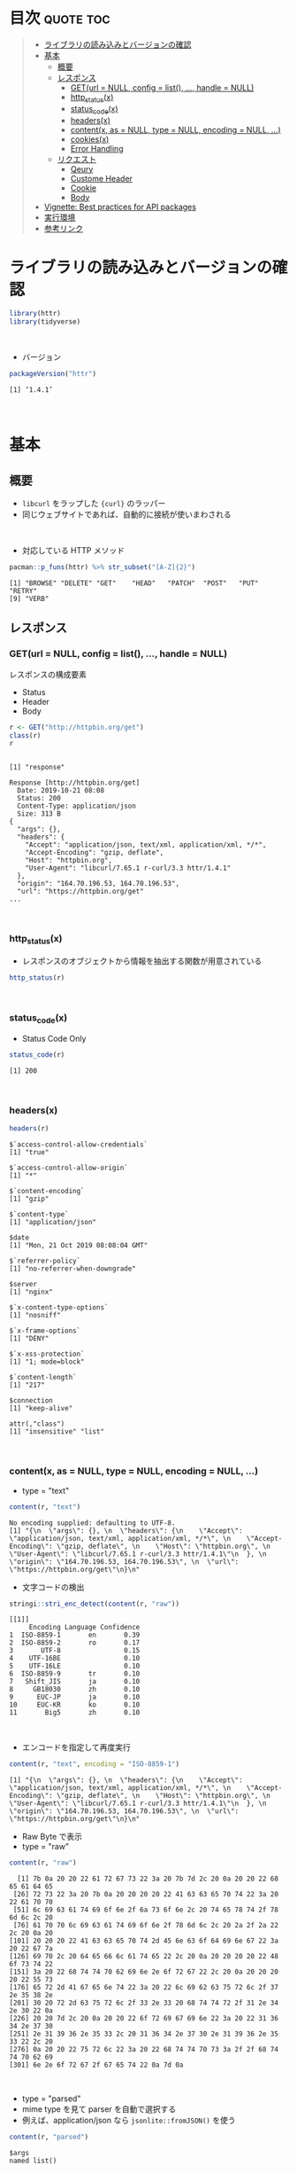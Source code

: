 #+STARTUP: folded indent
#+PROPERTY: header-args:R :results output :session *R:httr*

* ~{httr}~: a friendly http package for R                            :noexport:

~{httr}~ は R から Web API へアクセスするためのパッケージ。 ~{httr}~ 自身は ~{curl}~ パッケージのラッパーの位置付け。(さらに ~{curl}~ は ~libcurl~ のラッパーとなっている)
\\

* 目次                                                            :quote:toc:
#+BEGIN_QUOTE
- [[#ライブラリの読み込みとバージョンの確認][ライブラリの読み込みとバージョンの確認]]
- [[#基本][基本]]
  - [[#概要][概要]]
  - [[#レスポンス][レスポンス]]
    - [[#geturl--null-config--list--handle--null][GET(url = NULL, config = list(), ..., handle = NULL)]]
    - [[#http_statusx][http_status(x)]]
    - [[#status_codex][status_code(x)]]
    - [[#headersx][headers(x)]]
    - [[#contentx-as--null-type--null-encoding--null-][content(x, as = NULL, type = NULL, encoding = NULL, ...)]]
    - [[#cookiesx][cookies(x)]]
    - [[#error-handling][Error Handling]]
  - [[#リクエスト][リクエスト]]
    - [[#qeury][Qeury]]
    - [[#custome-header][Custome Header]]
    - [[#cookie][Cookie]]
    - [[#body][Body]]
- [[#vignette-best-practices-for-api-packages][Vignette: Best practices for API packages]]
- [[#実行環境][実行環境]]
- [[#参考リンク][参考リンク]]
#+END_QUOTE

* ライブラリの読み込みとバージョンの確認

#+begin_src R :results silent
library(httr)
library(tidyverse)
#+end_src
\\

- バージョン
#+begin_src R :exports both
packageVersion("httr")
#+end_src

#+RESULTS:
: [1] ‘1.4.1’
\\

* 基本
** 概要

- ~libcurl~ をラップした ~{curl}~ のラッパー
- 同じウェブサイトであれば、自動的に接続が使いまわされる
\\

- 対応している HTTP メソッド
#+begin_src R :exports both
pacman::p_funs(httr) %>% str_subset("[A-Z]{2}")
#+end_src

#+RESULTS:
: [1] "BROWSE" "DELETE" "GET"    "HEAD"   "PATCH"  "POST"   "PUT"    "RETRY" 
: [9] "VERB"

** レスポンス
*** GET(url = NULL, config = list(), ..., handle = NULL)

レスポンスの構成要素
- Status
- Header
- Body

#+begin_src R :exports both
r <- GET("http://httpbin.org/get")
class(r)
r
#+end_src

#+RESULTS:
#+begin_example

[1] "response"

Response [http://httpbin.org/get]
  Date: 2019-10-21 08:08
  Status: 200
  Content-Type: application/json
  Size: 313 B
{
  "args": {}, 
  "headers": {
    "Accept": "application/json, text/xml, application/xml, */*", 
    "Accept-Encoding": "gzip, deflate", 
    "Host": "httpbin.org", 
    "User-Agent": "libcurl/7.65.1 r-curl/3.3 httr/1.4.1"
  }, 
  "origin": "164.70.196.53, 164.70.196.53", 
  "url": "https://httpbin.org/get"
...
#+end_example
\\

*** http_status(x)

- レスポンスのオブジェクトから情報を抽出する関数が用意されている

#+begin_src R :results output
http_status(r)
#+end_src

#+RESULTS:
: $category
: [1] "Success"
: 
: $reason
: [1] "OK"
: 
: $message
: [1] "Success: (200) OK"
\\

*** status_code(x)

- Status Code Only

#+begin_src R :exports both
status_code(r)
#+end_src

#+RESULTS:
: [1] 200
\\

*** headers(x)

#+begin_src R :exports both
headers(r)
#+end_src

#+RESULTS:
#+begin_example
$`access-control-allow-credentials`
[1] "true"

$`access-control-allow-origin`
[1] "*"

$`content-encoding`
[1] "gzip"

$`content-type`
[1] "application/json"

$date
[1] "Mon, 21 Oct 2019 08:08:04 GMT"

$`referrer-policy`
[1] "no-referrer-when-downgrade"

$server
[1] "nginx"

$`x-content-type-options`
[1] "nosniff"

$`x-frame-options`
[1] "DENY"

$`x-xss-protection`
[1] "1; mode=block"

$`content-length`
[1] "217"

$connection
[1] "keep-alive"

attr(,"class")
[1] "insensitive" "list"
#+end_example
\\

*** content(x, as = NULL, type = NULL, encoding = NULL, ...)

- type = "text"
#+begin_src R :exports both
content(r, "text")
#+end_src

#+RESULTS:
: No encoding supplied: defaulting to UTF-8.
: [1] "{\n  \"args\": {}, \n  \"headers\": {\n    \"Accept\": \"application/json, text/xml, application/xml, */*\", \n    \"Accept-Encoding\": \"gzip, deflate\", \n    \"Host\": \"httpbin.org\", \n    \"User-Agent\": \"libcurl/7.65.1 r-curl/3.3 httr/1.4.1\"\n  }, \n  \"origin\": \"164.70.196.53, 164.70.196.53\", \n  \"url\": \"https://httpbin.org/get\"\n}\n"

- 文字コードの検出
#+begin_src R :exports both
stringi::stri_enc_detect(content(r, "raw"))
#+end_src

#+RESULTS:
#+begin_example
[[1]]
     Encoding Language Confidence
1  ISO-8859-1       en       0.39
2  ISO-8859-2       ro       0.17
3       UTF-8                0.15
4    UTF-16BE                0.10
5    UTF-16LE                0.10
6  ISO-8859-9       tr       0.10
7   Shift_JIS       ja       0.10
8     GB18030       zh       0.10
9      EUC-JP       ja       0.10
10     EUC-KR       ko       0.10
11       Big5       zh       0.10
#+end_example
\\

- エンコードを指定して再度実行
#+begin_src R :exports both
content(r, "text", encoding = "ISO-8859-1")
#+end_src

#+RESULTS:
: [1] "{\n  \"args\": {}, \n  \"headers\": {\n    \"Accept\": \"application/json, text/xml, application/xml, */*\", \n    \"Accept-Encoding\": \"gzip, deflate\", \n    \"Host\": \"httpbin.org\", \n    \"User-Agent\": \"libcurl/7.65.1 r-curl/3.3 httr/1.4.1\"\n  }, \n  \"origin\": \"164.70.196.53, 164.70.196.53\", \n  \"url\": \"https://httpbin.org/get\"\n}\n"

- Raw Byte で表示
- type = "raw"
#+begin_src R :exports both
content(r, "raw")
#+end_src

#+RESULTS:
#+begin_example
  [1] 7b 0a 20 20 22 61 72 67 73 22 3a 20 7b 7d 2c 20 0a 20 20 22 68 65 61 64 65
 [26] 72 73 22 3a 20 7b 0a 20 20 20 20 22 41 63 63 65 70 74 22 3a 20 22 61 70 70
 [51] 6c 69 63 61 74 69 6f 6e 2f 6a 73 6f 6e 2c 20 74 65 78 74 2f 78 6d 6c 2c 20
 [76] 61 70 70 6c 69 63 61 74 69 6f 6e 2f 78 6d 6c 2c 20 2a 2f 2a 22 2c 20 0a 20
[101] 20 20 20 22 41 63 63 65 70 74 2d 45 6e 63 6f 64 69 6e 67 22 3a 20 22 67 7a
[126] 69 70 2c 20 64 65 66 6c 61 74 65 22 2c 20 0a 20 20 20 20 22 48 6f 73 74 22
[151] 3a 20 22 68 74 74 70 62 69 6e 2e 6f 72 67 22 2c 20 0a 20 20 20 20 22 55 73
[176] 65 72 2d 41 67 65 6e 74 22 3a 20 22 6c 69 62 63 75 72 6c 2f 37 2e 35 38 2e
[201] 30 20 72 2d 63 75 72 6c 2f 33 2e 33 20 68 74 74 72 2f 31 2e 34 2e 30 22 0a
[226] 20 20 7d 2c 20 0a 20 20 22 6f 72 69 67 69 6e 22 3a 20 22 31 36 34 2e 37 30
[251] 2e 31 39 36 2e 35 33 2c 20 31 36 34 2e 37 30 2e 31 39 36 2e 35 33 22 2c 20
[276] 0a 20 20 22 75 72 6c 22 3a 20 22 68 74 74 70 73 3a 2f 2f 68 74 74 70 62 69
[301] 6e 2e 6f 72 67 2f 67 65 74 22 0a 7d 0a
#+end_example
\\

- type = "parsed"
- mime type を見て parser を自動で選択する
- 例えば、application/json なら ~jsonlite::fromJSON()~ を使う
#+begin_src R :exports both
content(r, "parsed")
#+end_src

#+RESULTS:
#+begin_example
$args
named list()

$data
[1] ""

$files
named list()

$form
named list()

$headers
$headers$Accept
[1] "application/json, text/xml, application/xml, */*"

$headers$`Accept-Encoding`
[1] "gzip, deflate"

$headers$`Content-Length`
[1] "0"

$headers$Host
[1] "httpbin.org"

$headers$`User-Agent`
[1] "libcurl/7.65.1 r-curl/3.3 httr/1.4.1"


$json
NULL

$origin
[1] "164.70.196.53, 164.70.196.53"

$url
[1] "https://httpbin.org/post"
#+end_example
\\

*** cookies(x)

- query = list() で名前付きパラメタを渡す
#+begin_src R :exports both
r <- GET("http://httpbin.org/cookies/set", query = list(a = 1))
cookies(r)
#+end_src

#+RESULTS:
: 
:        domain  flag path secure expiration name value
: 1 httpbin.org FALSE    /  FALSE       <
:    a     1
\\

- 同じドメインの場合は、クッキーは自動的に永続化される
#+begin_src R :exports both
r <- GET("http://httpbin.org/cookies/set", query = list(b = 1))
cookies(r)
#+end_src

#+RESULTS:
: 
:        domain  flag path secure expiration name value
: 1 httpbin.org FALSE    /  FALSE       <
:    a     1
: 2 httpbin.org FALSE    /  FALSE       <
:    b     1
\\

- リセットする
#+begin_src R :results silent :exports both
handle_reset("http://httpbin.org/")
#+end_src
\\

*** Error Handling

リクエストが成功しなかった場合に、例外を出すことができる

#+begin_src R :exports both
r_fail <- GET("http://httpbin.org/hoget")
message_for_status(r_fail) # Message
warn_for_status(r_fail)    # Warning
stop_for_status(r_fail)    # Error
#+end_src

#+RESULTS:
: 
: Not Found (HTTP 404)
: Warning message:
: Not Found (HTTP 404).
: 
: Error: Not Found (HTTP 404).
\\

** リクエスト
*** Qeury

- 名前付きリストでクエリ文字列を渡す (NULL は自動で削除)
#+begin_src R :exports both
r <- GET("http://httpbin.org/get", query = list(key1 = "value1", `key 2`= "value2", key3 = NULL))
content(r)$args
#+end_src

#+RESULTS:
: 
: $`key 2`
: [1] "value2"
: 
: $key1
: [1] "value1"
\\

*** Custome Header

#+begin_src R :exports both
r <- GET("http://httpbin.org/get", add_headers(Name = "Shun"))
content(r)$headers
#+end_src

#+RESULTS:
#+begin_example

$Accept
[1] "application/json, text/xml, application/xml, */*"

$`Accept-Encoding`
[1] "gzip, deflate"

$Host
[1] "httpbin.org"

$Name
[1] "Shun"

$`User-Agent`
[1] "libcurl/7.65.1 r-curl/3.3 httr/1.4.1"
#+end_example
\\

*** Cookie

#+begin_src R :exports both
r <- GET("http://httpbin.org/cookies", set_cookies("MeWant" = "cookies"))
content(r)$cookies
#+end_src

#+RESULTS:
: 
: $MeWant
: [1] "cookies"
\\

*** Body

- Request Body は POST に名前付きリストで渡す
- encode でデータの渡し方を指定するする
- verbose() で

#+begin_src R :exports both
url <- "http://httpbin.org/post"
body <- list(a = 1, b = 2, c = 3)

r <- POST(url, body, encode = "multipart", verbose())
r <- POST(url, body, encode = "form", verbose())
r <- POST(url, body, encode = "json", verbose())
#+end_src

#+RESULTS:
#+begin_example

-
POST /post HTTP/1.1
-
Host: httpbin.org
-
User-Agent: libcurl/7.65.1 r-curl/3.3 httr/1.4.1
-
Accept-Encoding: gzip, deflate
-
Accept: application/json, text/xml, application/xml, */*
-
Content-Length: 0
-

<- HTTP/1.1 200 OK
<- Access-Control-Allow-Credentials: true
<- Access-Control-Allow-Origin: *
<- Content-Encoding: gzip
<- Content-Type: application/json
<- Date: Mon, 21 Oct 2019 08:15:26 GMT
<- Referrer-Policy: no-referrer-when-downgrade
<- Server: nginx
<- X-Content-Type-Options: nosniff
<- X-Frame-Options: DENY
<- X-XSS-Protection: 1; mode=block
<- Content-Length: 252
<- Connection: keep-alive
<-

-
POST /post HTTP/1.1
-
Host: httpbin.org
-
User-Agent: libcurl/7.65.1 r-curl/3.3 httr/1.4.1
-
Accept-Encoding: gzip, deflate
-
Accept: application/json, text/xml, application/xml, */*
-
Content-Length: 0
-

<- HTTP/1.1 200 OK
<- Access-Control-Allow-Credentials: true
<- Access-Control-Allow-Origin: *
<- Content-Encoding: gzip
<- Content-Type: application/json
<- Date: Mon, 21 Oct 2019 08:15:26 GMT
<- Referrer-Policy: no-referrer-when-downgrade
<- Server: nginx
<- X-Content-Type-Options: nosniff
<- X-Frame-Options: DENY
<- X-XSS-Protection: 1; mode=block
<- Content-Length: 252
<- Connection: keep-alive
<-

-
POST /post HTTP/1.1
-
Host: httpbin.org
-
User-Agent: libcurl/7.65.1 r-curl/3.3 httr/1.4.1
-
Accept-Encoding: gzip, deflate
-
Accept: application/json, text/xml, application/xml, */*
-
Content-Length: 0
-

<- HTTP/1.1 200 OK
<- Access-Control-Allow-Credentials: true
<- Access-Control-Allow-Origin: *
<- Content-Encoding: gzip
<- Content-Type: application/json
<- Date: Mon, 21 Oct 2019 08:15:27 GMT
<- Referrer-Policy: no-referrer-when-downgrade
<- Server: nginx
<- X-Content-Type-Options: nosniff
<- X-Frame-Options: DENY
<- X-XSS-Protection: 1; mode=block
<- Content-Length: 252
<- Connection: keep-alive
<-
#+end_example
\\

* Vignette: Best practices for API packages 

#+begin_src R
github_GET <- function(path, ..., pat = github_pat()) {
  auth <- github_auth(pat)
  req <- GET("https://api.github.com", path = path, auth, ...)
  github_check(req)

  req
}

github_POST <- function(path, body, ..., pat = github_pat()) {
  auth <- github_auth(pat)

  stopifnot(is.list(body))
  body_json <- jsonlite::toJSON(body)

  req <- POST("https://api.github.com", path = path, body = body_json,
    auth, post, ...)
  github_check(req)

  req
}

github_auth <- function(pat = github_pat()) {
  authenticate(pat, "x-oauth-basic", "basic")
}

github_check <- function(req) {
  if (req$status_code < 400) return(invisible())

  message <- github_parse(req)$message
  stop("HTTP failure: ", req$status_code, "\n", message, call. = FALSE)
}

# JSON => R Object
github_parse <- function(req) {
  text <- content(req, as = "text")
  # 正しく情報を取得できているか確認
  if (identical(text, "")) stop("No output to parse", call. = FALSE)
  jsonlite::fromJSON(text, simplifyVector = FALSE)
}

# 環境変数にトークンを入れておく
github_pat <- function() {
  Sys.getenv('GITHUB_PAT')
}

has_pat <- function() !identical(github_pat(), "")
#+end_src

#+RESULTS:
* 実行環境

#+begin_src R :results output :exports both
sessionInfo()
#+end_src

#+RESULTS:
#+begin_example
R version 3.6.1 (2019-07-05)
Platform: x86_64-pc-linux-gnu (64-bit)
Running under: Ubuntu 18.04.3 LTS

Matrix products: default
BLAS:   /usr/lib/x86_64-linux-gnu/blas/libblas.so.3.7.1
LAPACK: /usr/lib/x86_64-linux-gnu/lapack/liblapack.so.3.7.1

locale:
 [1] LC_CTYPE=en_US.UTF-8       LC_NUMERIC=C              
 [3] LC_TIME=en_US.UTF-8        LC_COLLATE=en_US.UTF-8    
 [5] LC_MONETARY=en_US.UTF-8    LC_MESSAGES=en_US.UTF-8   
 [7] LC_PAPER=en_US.UTF-8       LC_NAME=C                 
 [9] LC_ADDRESS=C               LC_TELEPHONE=C            
[11] LC_MEASUREMENT=en_US.UTF-8 LC_IDENTIFICATION=C       

attached base packages:
[1] stats     graphics  grDevices utils     datasets  methods   base     

other attached packages:
 [1] forcats_0.4.0   stringr_1.4.0   dplyr_0.8.3     purrr_0.3.3    
 [5] readr_1.3.1     tidyr_1.0.0     tibble_2.1.3    ggplot2_3.2.1  
 [9] tidyverse_1.2.1 httr_1.4.1     

loaded via a namespace (and not attached):
 [1] Rcpp_1.0.2        cellranger_1.1.0  pillar_1.4.2      compiler_3.6.1   
 [5] prettyunits_1.0.2 progress_1.2.2    tools_3.6.1       zeallot_0.1.0    
 [9] jsonlite_1.6      lubridate_1.7.4   lifecycle_0.1.0   nlme_3.1-141     
[13] gtable_0.3.0      lattice_0.20-38   pkgconfig_2.0.3   rlang_0.4.0      
[17] cli_1.9.9.9000    rstudioapi_0.10   haven_2.1.1       withr_2.1.2      
[21] xml2_1.2.2        generics_0.0.2    vctrs_0.2.0       hms_0.5.1        
[25] grid_3.6.1        tidyselect_0.2.5  glue_1.3.1        R6_2.4.0         
[29] fansi_0.4.0       readxl_1.3.1      pacman_0.5.1      modelr_0.1.5     
[33] magrittr_1.5      backports_1.1.5   scales_1.0.0      rvest_0.3.4      
[37] assertthat_0.2.1  colorspace_1.4-1  stringi_1.4.3     lazyeval_0.2.2   
[41] munsell_0.5.0     broom_0.5.2       crayon_1.3.4
#+end_example
\\

* 参考リンク

- [[https://httr.r-lib.org/][公式サイト]]
- [[https://cran.r-project.org/web/packages/httr/index.html][CRAN]]
- [[https://cran.r-project.org/web/packages/httr/httr.pdf][Reference Manual]]
- [[https://github.com/r-lib/httr][Github Repo]]
- Vignette
  - [[https://cran.r-project.org/web/packages/httr/vignettes/quickstart.html][Getting started with httr]] ([[https://qiita.com/nakamichi/items/14f9952445089927c38e][日本語訳@Qiita]])
  - [[https://cran.r-project.org/web/packages/httr/vignettes/api-packages.html][Best practices for API packages]]
  - [[https://cran.r-project.org/web/packages/httr/vignettes/secrets.html][Managing secrets]]
- Blog
  - [[https://qiita.com/komde/items/22c8a4f809e46cdd70f8][httr を使って R から REST API を叩く@Qiita]]
